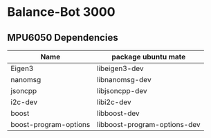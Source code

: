 * Balance-Bot 3000


** MPU6050 Dependencies

|-----------------------+------------------------------|
| Name                  | package ubuntu mate          |
|-----------------------+------------------------------|
| Eigen3                | libeigen3-dev                |
| nanomsg               | libnanomsg-dev               |
| jsoncpp               | libjsoncpp-dev               |
| i2c-dev               | libi2c-dev                   |
| boost                 | libboost-dev                 |
| boost-program-options | libboost-program-options-dev |
|-----------------------+------------------------------|


